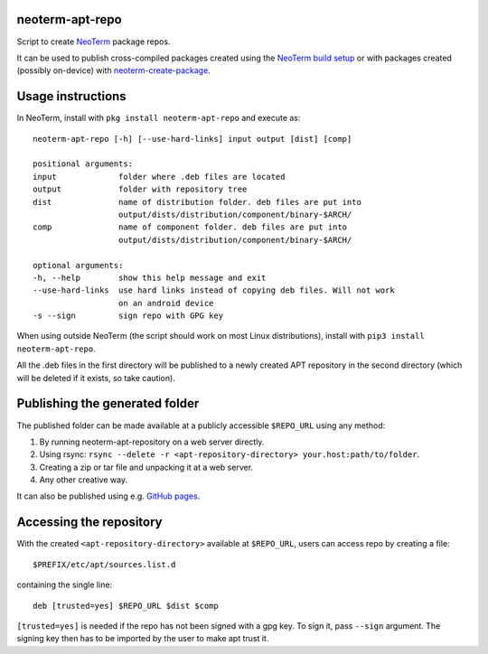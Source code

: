 neoterm-apt-repo
---------------

Script to create `NeoTerm <https://neoterm.com>`__ package repos.

It can be used to publish cross-compiled packages created using the
`NeoTerm build setup <https://github.com/juic3b0x/neoterm-packages>`__ or
with packages created (possibly on-device) with
`neoterm-create-package <https://github.com/juic3b0x/neoterm-create-package>`__.

Usage instructions
------------------

In NeoTerm, install with ``pkg install neoterm-apt-repo`` and execute
as:

::

    neoterm-apt-repo [-h] [--use-hard-links] input output [dist] [comp]
    
    positional arguments:
    input             folder where .deb files are located
    output            folder with repository tree
    dist              name of distribution folder. deb files are put into
                      output/dists/distribution/component/binary-$ARCH/
    comp              name of component folder. deb files are put into
                      output/dists/distribution/component/binary-$ARCH/

    optional arguments:
    -h, --help        show this help message and exit
    --use-hard-links  use hard links instead of copying deb files. Will not work
                      on an android device
    -s --sign         sign repo with GPG key

When using outside NeoTerm (the script should work on most Linux
distributions), install with ``pip3 install neoterm-apt-repo``.

All the .deb files in the first directory will be published to a newly
created APT repository in the second directory (which will be deleted if
it exists, so take caution).

Publishing the generated folder
-------------------------------

The published folder can be made available at a publicly accessible
``$REPO_URL`` using any method:

1. By running neoterm-apt-repository on a web server directly.
2. Using rsync:
   ``rsync --delete -r <apt-repository-directory> your.host:path/to/folder``.
3. Creating a zip or tar file and unpacking it at a web server.
4. Any other creative way.

It can also be published using e.g. `GitHub
pages <https://pages.github.com/>`__.

Accessing the repository
------------------------

With the created ``<apt-repository-directory>`` available at
``$REPO_URL``, users can access repo by creating a file:

::

    $PREFIX/etc/apt/sources.list.d

containing the single line:

::

    deb [trusted=yes] $REPO_URL $dist $comp

``[trusted=yes]`` is needed if the repo has not been signed with a gpg key.
To sign it, pass ``--sign`` argument. The signing key then has to be imported by
the user to make apt trust it.
